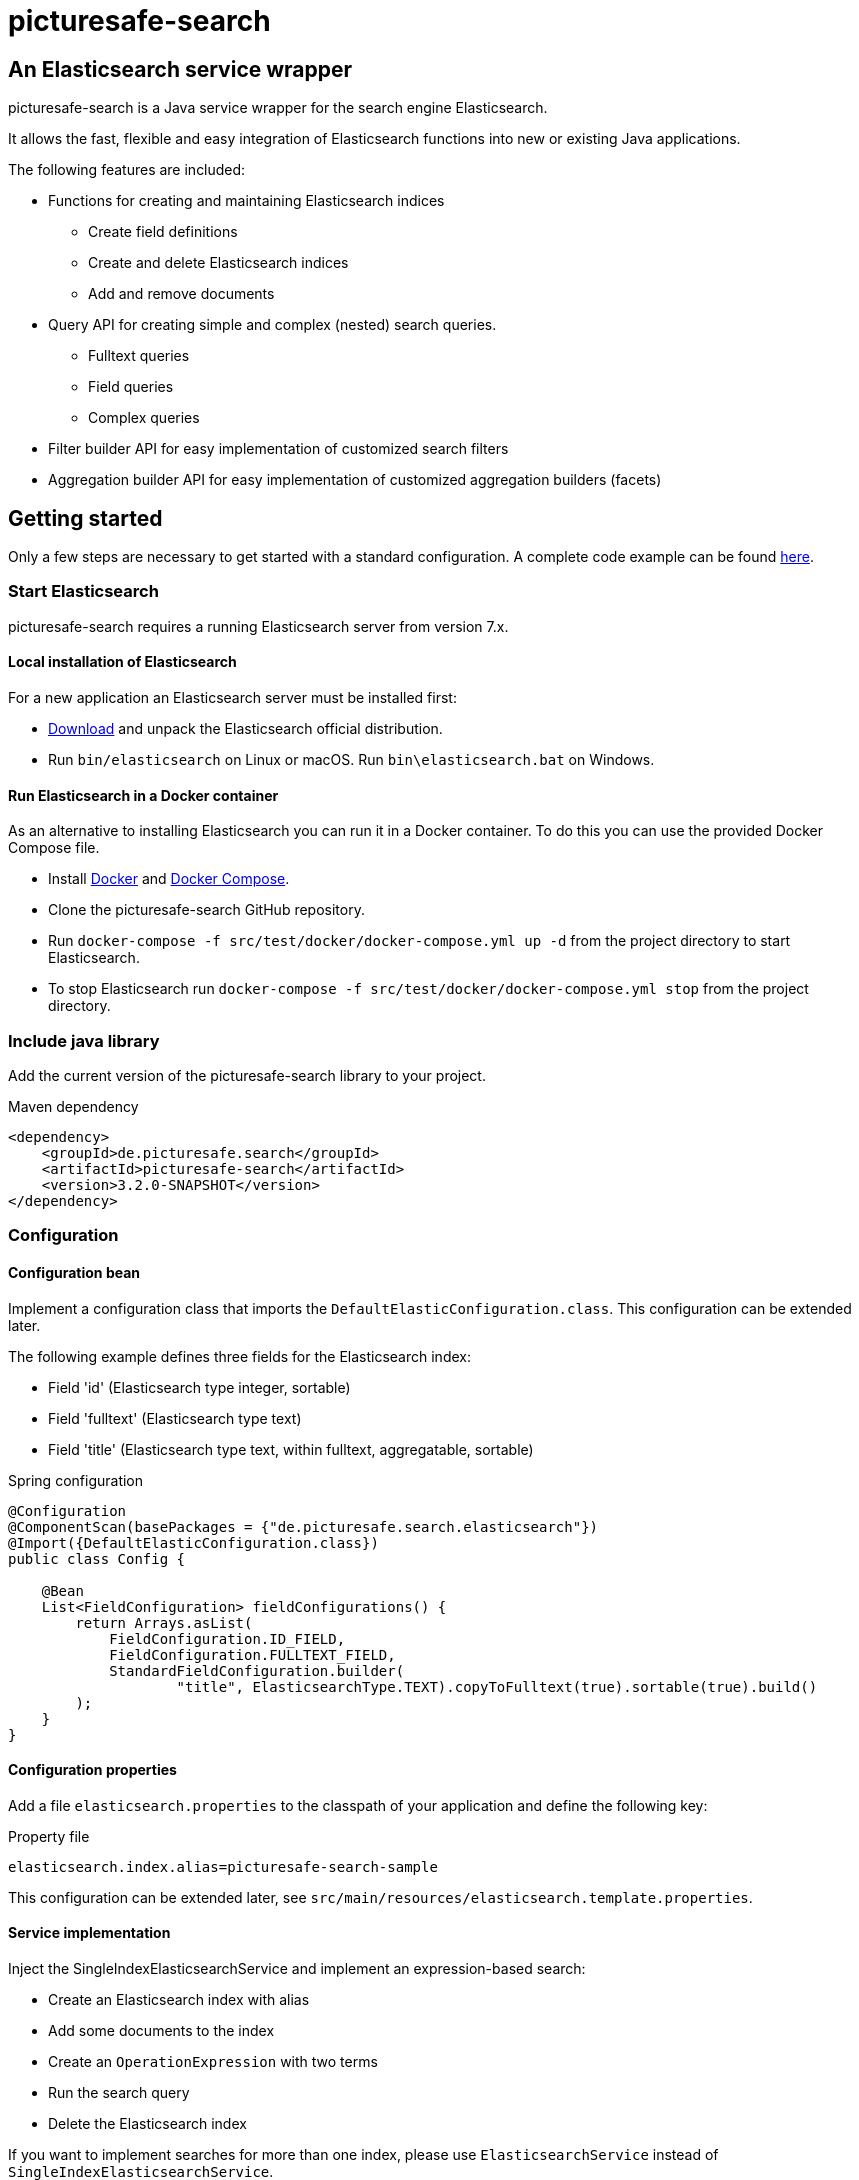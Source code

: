 = picturesafe-search

== An Elasticsearch service wrapper

picturesafe-search is a Java service wrapper for the search engine Elasticsearch.

It allows the fast, flexible and easy integration of Elasticsearch functions into new or existing Java applications.

The following features are included:

* Functions for creating and maintaining Elasticsearch indices
** Create field definitions
** Create and delete Elasticsearch indices
** Add and remove documents
* Query API for creating simple and complex (nested) search queries.
** Fulltext queries
** Field queries
** Complex queries
* Filter builder API for easy implementation of customized search filters
* Aggregation builder API for easy implementation of customized aggregation builders (facets)

== Getting started

Only a few steps are necessary to get started with a standard configuration.
A complete code example can be found https://github.com/picturesafe/picturesafe-search-samples[here].

=== Start Elasticsearch

picturesafe-search requires a running Elasticsearch server from version 7.x.

==== Local installation of Elasticsearch

For a new application an Elasticsearch server must be installed first:

* https://www.elastic.co/downloads/elasticsearch[Download] and unpack the Elasticsearch official distribution.
* Run `bin/elasticsearch` on Linux or macOS. Run `bin\elasticsearch.bat` on Windows.

==== Run Elasticsearch in a Docker container

As an alternative to installing Elasticsearch you can run it in a Docker container. To do this you can use the provided Docker Compose file.

* Install https://docs.docker.com/install/[Docker] and https://docs.docker.com/compose/install/[Docker Compose].
* Clone the picturesafe-search GitHub repository.
* Run `docker-compose -f src/test/docker/docker-compose.yml up -d` from the project directory to start Elasticsearch.
* To stop Elasticsearch run `docker-compose -f src/test/docker/docker-compose.yml stop` from the project directory.

=== Include java library

Add the current version of the picturesafe-search library to your project.

.Maven dependency
[source,xml]
----
<dependency>
    <groupId>de.picturesafe.search</groupId>
    <artifactId>picturesafe-search</artifactId>
    <version>3.2.0-SNAPSHOT</version>
</dependency>
----

=== Configuration

==== Configuration bean

Implement a configuration class that imports the `DefaultElasticConfiguration.class`.
This configuration can be extended later.

The following example defines three fields for the Elasticsearch index:

* Field 'id' (Elasticsearch type integer, sortable)
* Field 'fulltext' (Elasticsearch type text)
* Field 'title' (Elasticsearch type text, within fulltext, aggregatable, sortable)

.Spring configuration
[source,java]
----
@Configuration
@ComponentScan(basePackages = {"de.picturesafe.search.elasticsearch"})
@Import({DefaultElasticConfiguration.class})
public class Config {

    @Bean
    List<FieldConfiguration> fieldConfigurations() {
        return Arrays.asList(
            FieldConfiguration.ID_FIELD,
            FieldConfiguration.FULLTEXT_FIELD,
            StandardFieldConfiguration.builder(
                    "title", ElasticsearchType.TEXT).copyToFulltext(true).sortable(true).build()
        );
    }
}
----

==== Configuration properties

Add a file `elasticsearch.properties` to the classpath of your application and define the following key:

.Property file
[source]
----
elasticsearch.index.alias=picturesafe-search-sample
----

This configuration can be extended later, see `src/main/resources/elasticsearch.template.properties`.

==== Service implementation

Inject the SingleIndexElasticsearchService and implement an expression-based search:

* Create an Elasticsearch index with alias
* Add some documents to the index
* Create an `OperationExpression` with two terms
* Run the search query
* Delete the Elasticsearch index

If you want to implement searches for more than one index, please use `ElasticsearchService` instead of `SingleIndexElasticsearchService`.

.Spring service implementation
[source,java]
----
@Component
@ComponentScan
public class GettingStarted {

    private static final Logger LOGGER = LoggerFactory.getLogger(GettingStarted.class);

    @Autowired
    private SingleIndexElasticsearchService singleIndexElasticsearchService;

    public static void main(String[] args) {
        try (AnnotationConfigApplicationContext ctx
                = new AnnotationConfigApplicationContext(GettingStarted.class)) {
            final GettingStarted gettingStarted = ctx.getBean(GettingStarted.class);
            gettingStarted.run();
        }
    }

    private void run() {
        try {
            singleIndexElasticsearchService.createIndexWithAlias();

            singleIndexElasticsearchService.addToIndex(DataChangeProcessingMode.BLOCKING,
                    DocumentBuilder.id(1).put("title", "This is a test title").build());
            singleIndexElasticsearchService.addToIndex(DataChangeProcessingMode.BLOCKING,
                    DocumentBuilder.id(2).put("title", "This is another test title").build());
            singleIndexElasticsearchService.addToIndex(DataChangeProcessingMode.BLOCKING,
                    DocumentBuilder.id(3).put("title", "This is one more test title").build());

            final Expression expression = OperationExpression.and(
                    new FulltextExpression("test title"),
                    new ValueExpression("id", ValueExpression.Comparison.GE, 2));

            final SearchResult searchResult = singleIndexElasticsearchService
                .search(expression, SearchParameter.DEFAULT);

            LOGGER.info(searchResult.toString());
        } finally {
            singleIndexElasticsearchService.deleteIndexWithAlias();
        }
    }
}
----

With implementations of the picturesafe-search `Expression`-Interface complex terms of different search conditions can be easily defined.

Here are some examples:

.Simple fulltext search
[source,java]
----
Expression expression = new FulltextExpression("test title");
----

.Simple field search
[source,java]
----
Expression expression = new ValueExpression("title", "test");
----

.Simple field search with comparison operator
[source,java]
----
Expression expression = new ValueExpression("id", ValueExpression.Comparison.GE, 2);
----

.Search with two terms
[source,java]
----
Expression expression = OperationExpression.and(
        new FulltextExpression("test title"),
        new ValueExpression("id", ValueExpression.Comparison.GE, 2));
----

In addition there are further expressions like `InExpression`, `MustNotExpression`, `RangeValueExpression`, `DayExpression`, ...